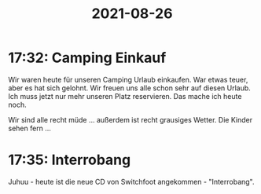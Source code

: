 :PROPERTIES:
:ID:       73bf57d0-6c87-4874-955e-d9442c53a055
:END:
#+title: 2021-08-26
* 17:32: Camping Einkauf
Wir waren heute für unseren Camping Urlaub einkaufen. War etwas teuer, aber es hat sich gelohnt. Wir freuen uns alle schon sehr auf diesen Urlaub. Ich muss jetzt nur mehr unseren Platz reservieren. Das mache ich heute noch.

Wir sind alle recht müde ... außerdem ist recht grausiges Wetter. Die Kinder sehen fern ...
* 17:35: Interrobang
Juhuu - heute ist die neue CD von Switchfoot angekommen - "Interrobang".
